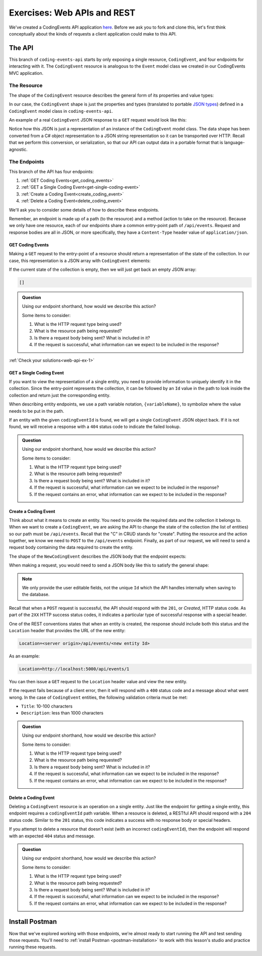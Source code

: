 Exercises: Web APIs and REST
============================

We've created a CodingEvents API application `here <https://github.com/LaunchCodeEducation/coding-events-api/tree/1-sqlite>`__. Before we ask you to 
fork and clone this, let's first think conceptually about the kinds of requests a client application could make to this API.

The API
-------

This branch of ``coding-events-api`` starts by only exposing a single resource, ``CodingEvent``, and four endpoints for interacting with it.
The ``CodingEvent`` resource is analogous to the ``Event`` model class we created in our CodingEvents MVC application.

The Resource
^^^^^^^^^^^^

The shape of the ``CodingEvent`` resource describes the general form of its properties and value types:

.. sourcecode:: bash
   :linenos:

   CodingEvent {
      Id: integer
      Title: string
      Description: string
      Date: string (ISO 8601 date format)
   }


In our case, the ``CodingEvent`` shape is just the properties and types (translated to portable 
`JSON types <https://json-schema.org/understanding-json-schema/reference/type.html>`_) defined in a ``CodingEvent`` model class in ``coding-events-api``.

.. sourcecode:: csharp
   :linenos:

   public class CodingEvent {
      public int Id { get; set; }
      public string Title { get; set; }
      public string Description { get; set; }
      public DateTime Date { get; set; }
   }

An example of a real ``CodingEvent`` JSON response to a ``GET`` request would look like this:

.. sourcecode:: bash
   :linenos:

   {
      "id": 1,
      "title": "Consuming the Coding Events API With Postman",
      "description": "Learn how to use Postman to interact with the Coding Events API!",
      "date": "2020-07-24"
   }

Notice how this JSON is just a representation of an instance of the ``CodingEvent`` model class. The data shape has been converted from a C# object 
representation to a JSON string representation so it can be transported over HTTP. Recall that we perform this 
conversion, or serialization, so that our API can output data in a portable format that is language-agnostic.

The Endpoints
^^^^^^^^^^^^^

This branch of the API has four endpoints: 

#. :ref:`GET Coding Events<get_coding_events>`
#. :ref:`GET a Single Coding Event<get-single-coding-event>`
#. :ref:`Create a Coding Event<create_coding_event>`
#. :ref:`Delete a Coding Event<delete_coding_event>`

.. _get_coding_events:

We'll ask you to consider some details of how to describe these endpoints.

Remember, an endpoint is made up of a path (to the resource) and a method (action to take on the 
resource). Because we only have one resource, each of our endpoints share a common entry-point path of ``/api/events``. Request and response bodies are all 
in JSON, or more specifically, they have a ``Content-Type`` header value of ``application/json``.


.. _web-api-exercises: 

GET Coding Events
~~~~~~~~~~~~~~~~~

Making a ``GET`` request to the entry-point of a resource should return a representation of the state of the collection. In our case, this representation 
is a JSON array with ``CodingEvent`` elements:

.. sourcecode:: bash
   :linenos:

   [
      CodingEvent { ... },
      ...
   ]

If the current state of the collection is empty, then we will just get back an empty JSON array:

.. sourcecode:: bash

   []

.. admonition:: Question

   Using our endpoint shorthand, how would we describe this action?

   Some items to consider:

   #. What is the HTTP request type being used?
   #. What is the resource path being requested?
   #. Is there a request body being sent? What is included in it?
   #. If the request is successful, what information can we expect to be included in the response?


.. _get-single-coding-event:

:ref:`Check your solutions<web-api-ex-1>`

GET a Single Coding Event
~~~~~~~~~~~~~~~~~~~~~~~~~

If you want to view the representation of a single entity, you need to provide information to uniquely identify it in the collection. Since the 
entry-point represents the collection, it can be followed by an ``Id`` value in the path to look inside the collection and return just the corresponding 
entity.

When describing entity endpoints, we use a path variable notation, ``{variableName}``, to symbolize where the value needs to be put in the path. 

If an entity with the given ``codingEventId`` is found, we will get a single ``CodingEvent`` JSON object back. If it is not found, we will receive a 
response with a ``404`` status code to indicate the failed lookup.

.. _create_coding_event:

.. admonition:: Question

   Using our endpoint shorthand, how would we describe this action?

   Some items to consider:

   #. What is the HTTP request type being used?
   #. What is the resource path being requested?
   #. Is there a request body being sent? What is included in it?
   #. If the request is successful, what information can we expect to be included in the response?
   #. If the request contains an error, what information can we expect to be included in the response?



Create a Coding Event
~~~~~~~~~~~~~~~~~~~~~

Think about what it means to create an entity. You need to provide the required data and the collection it belongs to. When we want to create a 
``CodingEvent``, we are asking the API to change the state of the collection (the list of entities) so our path must be ``/api/events``. Recall that the 
"C" in CRUD stands for "create". Putting the resource and the action together, we know we 
need to ``POST`` to the ``/api/events`` endpoint. Finally, as part of our request, we will need to send a request body containing the data 
required to create the entity.

The shape of the ``NewCodingEvent`` describes the JSON body that the endpoint expects:

.. sourcecode:: bash
   :linenos:

   NewCodingEvent {
      Title: string
      Description: string
      Date: string (ISO 8601 date format)
   }

When making a request, you would need to send a JSON body like this to satisfy the general shape:

.. sourcecode:: bash
   :linenos:

   {
      "Title": "Halloween Hackathon!",
      "Description": "A gathering of nerdy ghouls to work on GitHub Hacktoberfest contributions",
      "Date": "2020-10-31"
   }

.. admonition:: Note

   We only provide the user editable fields, not the unique ``Id`` which the API handles internally when saving to the database.

Recall that when a ``POST`` request is successful, the API should respond with the ``201``, or *Created*, HTTP status code. As part of the ``2XX`` 
HTTP success status codes, it indicates a particular type of successful response with a special header.

One of the REST conventions states that when an entity is created, the response should include both this status and the ``Location`` header that provides 
the URL of the new entity:

.. sourcecode:: bash

   Location=<server origin>/api/events/<new entity Id>

As an example:

.. sourcecode:: bash

   Location=http://localhost:5000/api/events/1

You can then issue a ``GET`` request to the ``Location`` header value and view the new entity. 


If the request fails because of a client error, then it will respond with a ``400`` status code and a message about what went wrong. In the case of 
``CodingEvent`` entities, the following validation criteria must be met:

- ``Title``: 10-100 characters
- ``Description``: less than 1000 characters
 
.. admonition:: Question

   Using our endpoint shorthand, how would we describe this action?

   Some items to consider:

   #. What is the HTTP request type being used?
   #. What is the resource path being requested?
   #. Is there a request body being sent? What is included in it?
   #. If the request is successful, what information can we expect to be included in the response?
   #. If the request contains an error, what information can we expect to be included in the response?

.. _delete_coding_event:

Delete a Coding Event
~~~~~~~~~~~~~~~~~~~~~

Deleting a ``CodingEvent`` resource is an operation on a single entity. Just like the endpoint for getting a single entity, this endpoint requires a 
``codingEventId`` path variable. When a resource is deleted, a RESTful API should respond with a ``204`` status code. Similar to the ``201`` status, this 
code indicates a success with no response body or special headers. 

If you attempt to delete a resource that doesn't exist (with an incorrect ``codingEventId``), then the endpoint will respond with an expected ``404`` 
status and message.

.. admonition:: Question

   Using our endpoint shorthand, how would we describe this action?

   Some items to consider:

   #. What is the HTTP request type being used?
   #. What is the resource path being requested?
   #. Is there a request body being sent? What is included in it?
   #. If the request is successful, what information can we expect to be included in the response?
   #. If the request contains an error, what information can we expect to be included in the response?


Install Postman
---------------

Now that we've explored working with those endpoints, we're almost ready to start running the API and test sending those requests. 
You'll need to :ref:`install Postman <postman-installation>` to work with this lesson's studio and practice running these requests.
